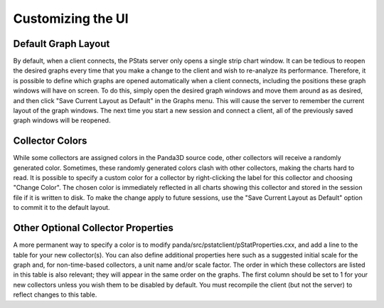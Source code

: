 .. _pstats-customization:

Customizing the UI
==================

Default Graph Layout
--------------------

By default, when a client connects, the PStats server only opens a single strip
chart window. It can be tedious to reopen the desired graphs every time that you
make a change to the client and wish to re-analyze its performance. Therefore,
it is possible to define which graphs are opened automatically when a client
connects, including the positions these graph windows will have on screen.
To do this, simply open the desired graph windows and move them around as
as desired, and then click "Save Current Layout as Default" in the Graphs menu.
This will cause the server to remember the current layout of the graph windows.
The next time you start a new session and connect a client, all of the
previously saved graph windows will be reopened.

Collector Colors
----------------

While some collectors are assigned colors in the Panda3D source code, other
collectors will receive a randomly generated color. Sometimes, these randomly
generated colors clash with other collectors, making the charts hard to read.
It is possible to specify a custom color for a collector by right-clicking the
label for this collector and choosing "Change Color". The chosen color is
immediately reflected in all charts showing this collector and stored in the
session file if it is written to disk. To make the change apply to future
sessions, use the "Save Current Layout as Default" option to commit it to the
default layout.

Other Optional Collector Properties
-----------------------------------

A more permanent way to specify a color is to modify
panda/src/pstatclient/pStatProperties.cxx, and add a line to the table for your
new collector(s). You can also define additional properties here such as a
suggested initial scale for the graph and, for non-time-based collectors, a unit
name and/or scale factor. The order in which these collectors are listed in this
table is also relevant; they will appear in the same order on the graphs.
The first column should be set to 1 for your new collectors unless you wish them
to be disabled by default. You must recompile the client (but not the server) to
reflect changes to this table.
